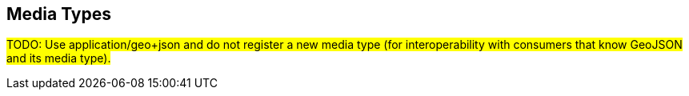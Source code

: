 == Media Types

#TODO: Use application/geo+json and do not register a new media type (for interoperability with consumers that know GeoJSON and its media type).#
